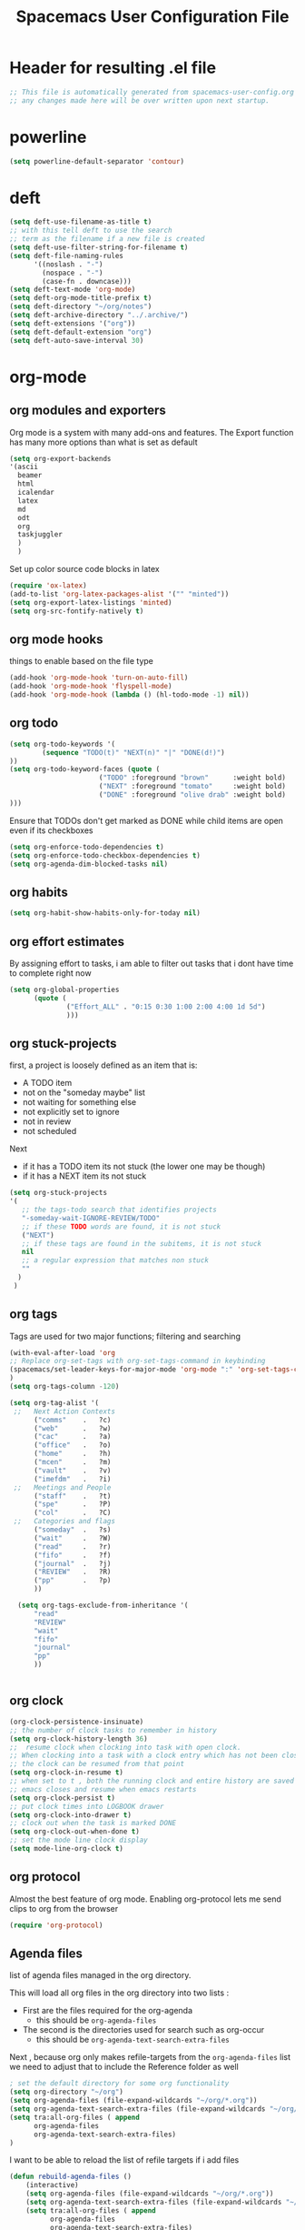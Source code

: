 #+TITLE: Spacemacs User Configuration File
#+STARTUP: hidestars
#+FILETAGS: spacemacs config

* Header for resulting .el file
  #+BEGIN_SRC emacs-lisp
  ;; This file is automatically generated from spacemacs-user-config.org
  ;; any changes made here will be over written upon next startup.
  #+END_SRC
* powerline
  #+BEGIN_SRC emacs-lisp
  (setq powerline-default-separator 'contour)
  #+END_SRC
* deft
  #+BEGIN_SRC emacs-lisp
  (setq deft-use-filename-as-title t)
  ;; with this tell deft to use the search
  ;; term as the filename if a new file is created
  (setq deft-use-filter-string-for-filename t)
  (setq deft-file-naming-rules
        '((noslash . "-")
          (nospace . "-")
          (case-fn . downcase)))
  (setq deft-text-mode 'org-mode)
  (setq deft-org-mode-title-prefix t)
  (setq deft-directory "~/org/notes")
  (setq deft-archive-directory "../.archive/")
  (setq deft-extensions '("org"))
  (setq deft-default-extension "org")
  (setq deft-auto-save-interval 30)
  #+END_SRC
* org-mode
** org modules and exporters
   Org mode is a system with many add-ons and features.  The Export function has
   many more options than what is set as default
   #+BEGIN_SRC emacs-lisp
     (setq org-export-backends
     '(ascii
       beamer
       html
       icalendar
       latex
       md
       odt
       org
       taskjuggler
       )
       )
   #+END_SRC
   Set up color source code blocks in latex
   #+BEGIN_SRC emacs-lisp
     (require 'ox-latex)
     (add-to-list 'org-latex-packages-alist '("" "minted"))
     (setq org-export-latex-listings 'minted)
     (setq org-src-fontify-natively t)
   #+END_SRC
** org mode hooks
   things to enable based on the file type
   #+BEGIN_SRC emacs-lisp
   (add-hook 'org-mode-hook 'turn-on-auto-fill)
   (add-hook 'org-mode-hook 'flyspell-mode)
   (add-hook 'org-mode-hook (lambda () (hl-todo-mode -1) nil))
   #+END_SRC
** org todo
   #+BEGIN_SRC emacs-lisp
   (setq org-todo-keywords '(
           (sequence "TODO(t)" "NEXT(n)" "|" "DONE(d!)")
   ))
   (setq org-todo-keyword-faces (quote (
                         ("TODO" :foreground "brown"      :weight bold)
                         ("NEXT" :foreground "tomato"     :weight bold)
                         ("DONE" :foreground "olive drab" :weight bold)
   )))
   #+END_SRC
   Ensure that TODOs don't get marked as DONE while child items are open even if
   its checkboxes
   #+BEGIN_SRC emacs-lisp
     (setq org-enforce-todo-dependencies t)
     (setq org-enforce-todo-checkbox-dependencies t)
     (setq org-agenda-dim-blocked-tasks nil)
   #+END_SRC
** org habits
   #+BEGIN_SRC emacs-lisp
   (setq org-habit-show-habits-only-for-today nil)
   #+END_SRC
** org effort estimates
   By assigning effort to tasks, i am able to filter out tasks that i dont have
   time to complete right now
   #+begin_src emacs-lisp
     (setq org-global-properties
           (quote (
                   ("Effort_ALL" . "0:15 0:30 1:00 2:00 4:00 1d 5d")
                   )))
   #+end_src
** org stuck-projects
   first, a project is loosely defined as an item that is:
   - A TODO item
   - not on the "someday maybe" list
   - not waiting for something else
   - not explicitly set to ignore
   - not in review
   - not scheduled
   Next
   - if it has a TODO item its not stuck (the lower one may be though)
   - if it has a NEXT item its not stuck
   #+BEGIN_SRC emacs-lisp
   (setq org-stuck-projects
   '(
      ;; the tags-todo search that identifies projects
      "-someday-wait-IGNORE-REVIEW/TODO"
      ;; if these TODO words are found, it is not stuck
      ("NEXT")
      ;; if these tags are found in the subitems, it is not stuck
      nil
      ;; a regular expression that matches non stuck
      ""
     )
    )
   #+END_SRC
** org tags
   Tags are used for two major functions; filtering and searching
   #+BEGIN_SRC emacs-lisp
   (with-eval-after-load 'org
   ;; Replace org-set-tags with org-set-tags-command in keybinding
   (spacemacs/set-leader-keys-for-major-mode 'org-mode ":" 'org-set-tags-command)
   )
   (setq org-tags-column -120)

   (setq org-tag-alist '(
    ;;   Next Action Contexts
         ("comms"    .   ?c)
         ("web"      .   ?w)
         ("cac"      .   ?a)
         ("office"   .   ?o)
         ("home"     .   ?h)
         ("mcen"     .   ?m)
         ("vault"    .   ?v)
         ("imefdm"   .   ?i)
    ;;   Meetings and People
         ("staff"    .   ?t)
         ("spe"      .   ?P)
         ("col"      .   ?C)
    ;;   Categories and flags
         ("someday"  .   ?s)
         ("wait"     .   ?W)
         ("read"     .   ?r)
         ("fifo"     .   ?f)
         ("journal"  .   ?j)
         ("REVIEW"   .   ?R)
         ("pp"       .   ?p)
         ))

     (setq org-tags-exclude-from-inheritance '(
         "read"
         "REVIEW"
         "wait"
         "fifo"
         "journal"
         "pp"
         ))


   #+END_SRC
** org clock
   #+BEGIN_SRC emacs-lisp
   (org-clock-persistence-insinuate)
   ;; the number of clock tasks to remember in history
   (setq org-clock-history-length 36)
   ;;  resume clock when clocking into task with open clock.
   ;; When clocking into a task with a clock entry which has not been closed,
   ;; the clock can be resumed from that point
   (setq org-clock-in-resume t)
   ;; when set to t , both the running clock and entire history are saved when
   ;; emacs closes and resume when emacs restarts
   (setq org-clock-persist t)
   ;; put clock times into LOGBOOK drawer
   (setq org-clock-into-drawer t)
   ;; clock out when the task is marked DONE
   (setq org-clock-out-when-done t)
   ;; set the mode line clock display
   (setq mode-line-org-clock t)
   #+END_SRC
** org protocol
   Almost the best feature of org mode.  Enabling org-protocol lets me send
   clips to org from the browser
  #+BEGIN_SRC emacs-lisp
    (require 'org-protocol)
 #+END_SRC
** Agenda files
   list of agenda files managed in the org directory.

   This will load all org files in the org directory
   into two lists :
   - First are the files required for the org-agenda
     - this should be =org-agenda-files=
   - The second is the directories used for search such as org-occur
     - this should be =org-agenda-text-search-extra-files=

   Next , because org only makes refile-targets from the
   =org-agenda-files= list we need to adjust that to include
   the Reference folder as well
   #+BEGIN_SRC emacs-lisp
     ; set the default directory for some org functionality
     (setq org-directory "~/org")
     (setq org-agenda-files (file-expand-wildcards "~/org/*.org"))
     (setq org-agenda-text-search-extra-files (file-expand-wildcards "~/org/notes/*.org"))
     (setq tra:all-org-files ( append
           org-agenda-files
           org-agenda-text-search-extra-files)
     )
   #+END_SRC
   I want to be able to reload the list of refile targets if i add files
   #+BEGIN_SRC emacs-lisp
     (defun rebuild-agenda-files ()
         (interactive)
         (setq org-agenda-files (file-expand-wildcards "~/org/*.org"))
         (setq org-agenda-text-search-extra-files (file-expand-wildcards "~/org/notes/*.org"))
         (setq tra:all-org-files ( append
               org-agenda-files
               org-agenda-text-search-extra-files)
               )
     )
   #+END_SRC

** Refile targets
   #+BEGIN_SRC emacs-lisp
   (setq org-refile-targets
       (quote ((nil :maxlevel . 5)
           (tra:all-org-files :maxlevel . 5)
       ))
   )
   (setq org-refile-use-outline-path 'file)
   (setq org-outline-path-complete-in-steps nil)
   (setq org-refile-allow-creating-parent-nodes 'confirm)
   (setq org-completion-use-ido t)
   #+END_SRC

** Agenda views
   #+BEGIN_SRC emacs-lisp
     (setq org-agenda-skip-scheduled-if-done 't)
     (setq org-log-into-drawer 't)
     (setq org-agenda-leading-zero 't)
     (setq org-agenda-custom-commands '())
     (setq org-tags-list-match-sublevels 'indented)
   #+END_SRC

   A stuck project is:
   - a TODO that has no NEXT or TODOs
   - is not scheduled for later
   - not tagged with one of the ignored tags
   #+BEGIN_SRC emacs-lisp
     (add-to-list 'org-agenda-custom-commands
        '("K" "Stuck Projects"
             ((org-ql-block '(and
                             (todo "TODO")
                             (not (tags "wait" "someday" "calendar"))
                             (not (scheduled))
                             (children ( todo "DONE"))
                             (not (children (todo "NEXT")))
                             (not (children (todo "TODO")))
                             (not (children (scheduled)))
                            )
                           ((org-ql-block-header "Potential close - A TODO with only DONE tasks"))
                           )
               (org-ql-block '(and
                               (todo "TODO")
                               (not (tags "wait" "someday" "calendar"))
                               (not (scheduled))
                               (or
                                (children (todo "TODO"))
                                (children (todo "DONE"))
                               )
                               (not (descendants (todo "NEXT")))
                               (not (children (scheduled)))
                              )
                             ((org-ql-block-header "Needs Actions Defined - A TODO with only TODO or DONE tasks"))
                             )
               (org-ql-block '(and
                               (todo "DONE")
                               (not (tags "wait" "someday" "calendar"))
                               (not (scheduled))
                               (or
                                (children (todo "TODO"))
                                (children (todo "NEXT"))
                                )
                               (not (children (scheduled)))
                               )
                             ((org-ql-block-header "Missed Actions - A DONE with active TODO or NEXT"))
                             )
              (org-ql-block '(and
                               (todo "NEXT")
                               (not (tags "wait" "someday" "calendar"))
                               (not (scheduled))
                               (children (todo))
                              )
                             ((org-ql-block-header "Mislabled Actions - A NEXT with children"))
                             )
                )
            )
            )
   #+END_SRC


   The gtd project list.  Any TODO that has NEXT actions assigned to it
   #+BEGIN_SRC emacs-lisp
     (add-to-list 'org-agenda-custom-commands
        '("p" "The Project List"
             ((org-ql-block '(and
                               (todo "TODO")
                               (not (tags "wait" "someday"))
                               (not (scheduled))
                               (children (todo "NEXT"))
                               )
                             ((org-ql-block-header "The Project List"))
                )
              )
             (
              (org-agenda-with-colors t)
              (org-agenda-remove-tags t)
              (ps-print-color-p 'black-white)
              (ps-paper-type 'letter)
              (ps-top-margin 3)
              (ps-bottom-margin 3)
              (ps-left-margin 3)
              (ps-right-margin 3)
              (ps-font-size 8.0)
              (ps-print-header nil)
              (ps-landscape-mode t)
              (ps-number-of-columns 2)
              )
             ( "~/paperPlanner/Agenda-Export/Page-03.TheProjectList.txt"
               "~/paperPlanner/Agenda-Export/Page-03.TheProjectList.ps")
              )
        )
    #+END_SRC

   This is an individual project 'vertical' view.  Meaning, it will run down all
   of the TODO, NEXT and DONE vertically, and print them hierarchically.  This is how we
   can print out one project per report/file.
   #+BEGIN_SRC emacs-lisp
     (add-to-list 'org-agenda-custom-commands
             '("v" "Vertical view of a project"
               ((tags-todo "-someday-WAIT/!")
                  )
                 (
                  (org-agenda-with-colors t)
                  (org-tags-match-list-sublevels 'indented)
                  )
                 ("~/paperPlanner/Agenda-Export/Page-04.Vertical-ProjectView.ps")
                 )
             )
   #+END_SRC
   Next Actions, all contexts in one long list, un-categorized at the bottom
   #+BEGIN_SRC emacs-lisp
      (add-to-list 'org-agenda-custom-commands
         '("Na" "Next Actions"
              ((org-ql-block '(and
                               (todo "NEXT")
                               (tags "comms")
                               (not (tags "wait" "someday"))
                               (not (scheduled))
                               )
                             ((org-ql-block-header "Communications"))
                             )
               (org-ql-block '(and
                               (todo "NEXT")
                               (tags "web")
                               (not (tags "wait" "someday"))
                               (not (scheduled))
                               )
                             ((org-ql-block-header "Web"))
                             )
                (org-ql-block '(and
                               (todo "NEXT")
                               (tags "cac")
                               (not (tags "wait" "someday"))
                               (not (scheduled))
                               )
                             ((org-ql-block-header "DoD Websites"))
                             )
               (org-ql-block '(and
                               (todo "NEXT")
                               (tags "imefdm")
                               (not (tags "wait" "someday"))
                               (not (scheduled))
                               )
                             ((org-ql-block-header "Tactical Network"))
                             )
                (org-ql-block '(and
                               (todo "NEXT")
                               (tags "mcen")
                               (not (tags "wait" "someday"))
                               (not (scheduled))
                               )
                             ((org-ql-block-header "MCEN"))
                             )
                 (org-ql-block '(and
                               (todo "NEXT")
                               (tags "laptop")
                               (not (tags "wait" "someday"))
                               (not (scheduled))
                               )
                             ((org-ql-block-header "Laptop (system)"))
                             )
               (org-ql-block '(and
                               (todo "NEXT")
                               (tags "home")
                               (not (tags "wait" "someday"))
                               (not (scheduled))
                               )
                             ((org-ql-block-header "At Home"))
                             )
                 (org-ql-block '(and
                               (todo "NEXT")
                               (tags "office")
                               (not (tags "wait" "someday"))
                               (not (scheduled))
                               )
                             ((org-ql-block-header "At the Office"))
                             )
              (org-ql-block '(and
                               (todo "NEXT")
                               (tags "spe")
                               (not (tags "wait" "someday"))
                               (not (scheduled))
                               )
                             ((org-ql-block-header "The SPE Roundtable"))
                             )
                 (org-ql-block '(and
                               (todo "NEXT")
                               (not (tags "comm" "web" "cac" "imefdm" "mcen"
                                          "laptop" "spe" "home" "office" "wait" "someday"))
                               (not (scheduled))
                               )
                             ((org-ql-block-header "Uncategorized Next Actions"))
                             )
             )))
   #+END_SRC

   Looking for tasks that could be NEXT actions
   #+BEGIN_SRC emacs-lisp
   (add-to-list 'org-agenda-custom-commands
            '("Np" "Potential Next Actions"
            ((org-ql-block '(and
                             (todo "TODO")
                             (not (tags "someday" "calendar"))
                             (not (scheduled))
                             (not (children (todo)))
                             )
                           ((org-ql-block-header "Potential Next Actions"))
                           )
             )
            ))
   #+END_SRC
   Next actions grouped by Effort
   #+BEGIN_SRC emacs-lisp
     (add-to-list 'org-agenda-custom-commands
        '("Ne" "Next actions by Effort"
                ((org-ql-block '(and
                                 (todo "NEXT")
                                 (not (tags "someday" "calendar"))
                                 (not (scheduled))
                                 (property "Effort" "0:15")
                                 )
                               ((org-ql-block-header "15 Min Next actions"))
                               )

                (org-ql-block '(and
                                 (todo "NEXT")
                                 (not (tags "someday" "calendar"))
                                 (not (scheduled))
                                 (property "Effort" "0:30")
                                 )
                               ((org-ql-block-header "30 Min Next actions"))
                               )
                (org-ql-block '(and
                                 (todo "NEXT")
                                 (not (tags "someday" "calendar"))
                                 (not (scheduled))
                                 (property "Effort" "1:00")
                                 )
                               ((org-ql-block-header "One hour Next actions"))
                               )
                 (org-ql-block '(and
                                 (todo "NEXT")
                                 (not (tags "someday" "calendar"))
                                 (not (scheduled))
                                 (or
                                  (property "Effort" "2:00")
                                  (property "Effort" "4:00")
                                 )
                                )
                               ((org-ql-block-header "Long Next actions"))
                               )
                (org-ql-block '(and
                                 (todo "NEXT")
                                 (not (tags "someday" "calendar"))
                                 (not (scheduled))
                                 (not (property "Effort"))
                                )
                               ((org-ql-block-header "Next actions with no Effort Assigned"))
                               )
                ))
        )
   #+END_SRC
   A column view of NEXT actions in order to set or view effort and clocked time
   #+BEGIN_SRC emacs-lisp
     (add-to-list 'org-agenda-custom-commands
        '("Nt" "Time Management"
            ((org-ql-block '(and
                               (todo "NEXT")
                               (not (tags "someday" "calendar"))
                               (not (scheduled))
                               (not (children (todo)))
                               )
                             ((org-ql-block-header "Time Management"))
                             )
               )
            ((org-agenda-overriding-columns-format "%5TODO %4Effort %4Clocksum %70ITEM(Next Action) %10TAGS")
            (org-agenda-view-columns-initially t))
            ))
   #+END_SRC

   The gtd waiting for list
   #+BEGIN_SRC emacs-lisp
   (add-to-list 'org-agenda-custom-commands
      '("w" "Waiting For"
          ((org-ql-block '(and
                             (tags "wait")
                             (not (tags "someday"))
                             (not (scheduled))
                             )
                           ((org-ql-block-header "Waiting For"))
                           )
             )
            ))
   #+END_SRC

   Anything that i've tagged to review
   #+BEGIN_SRC emacs-lisp
   (add-to-list 'org-agenda-custom-commands
      '("Rb" "Brief Review"
          ((org-ql-block '(and
                             (tags "REVIEW")
                             )
                           )
             )
            )
           )
   #+END_SRC
   #+BEGIN_SRC emacs-lisp
     (add-to-list 'org-agenda-custom-commands
        '("Rd" "Detailed Review"
          ((org-ql-block '(and
                               (todo)
                               (not (tags "someday"))
                               (not (scheduled))
                               (tags "REVIEW")
                               )
                         ((org-ql-block-header "Tasks marked for Review"))
                         )
           (org-ql-block '(and
                           (not (todo))
                           (not (todo "DONE"))
                           (not (tags "someday"))
                           (not (scheduled))
                           (tags "REVIEW")
                           )
                         ((org-ql-block-header "Items marked for Review"))
                         )
          (org-ql-block '(deadline :from today :to 7)
                         ((org-ql-block-header "Upcoming deadlines this week"))
                         )

          (org-ql-block '(scheduled :from today :to 7)
                         ((org-ql-block-header "Tasks scheduled for this week"))
                         )

           (org-ql-block '(clocked :from -7)
                         ((org-ql-block-header "Tasks worked on last week"))
                         )
               )
              )
             )
   #+END_SRC
   An agenda view that looks for entries that have not yet been marked as synced
   using the tag 'pp' to denote "paper planner"
   #+BEGIN_SRC emacs-lisp
     (add-to-list 'org-agenda-custom-commands
                  '("Rs" "Items that need to be synced with paper"
                    ((org-ql-block '(and
                                     (todo "TODO")
                                     (children (todo "NEXT"))
                                     (not (tags "pp" "someday"))
                                     )
                                   ((org-ql-block-header "Project List Items"))
                                   )
                     (org-ql-block '(and
                                     (todo "NEXT")
                                     (not (tags "pp" "someday"))
                                     )
                                   ((org-ql-block-header "Next Actions"))
                                   )
                     (org-ql-block '(and
                                     (or
                                      (scheduled :from today :to 7)
                                      (deadline :from today :to 7)
                                      (ts-active :from today :to 28)
                                     )
                                     (not (tags "pp"))
                                     )
                                   ((org-ql-block-header "calendar items"))
                                   )
                     )
                    )
                  )
   #+END_SRC
   I want the agenda to show the time grid for the whole day, not just a
   condensed 'agenda' view
   #+BEGIN_SRC emacs-lisp
     (setq org-agenda-time-grid (quote
     ((daily today remove-match)
      (0600 0700 0800 0900 1000
       1100 1200 1300 1400 1500
       1600 1700 1800 1900 2000)
      "......" "----------------")))
   #+END_SRC
** Agenda timeline
   I really like this view, but I dont think I want it in _every_ printout and
   agenda.  I only want it on the daily agenda view.
   #+BEGIN_SRC emacs-lisp
     (require 'org-timeline)
   ;;  (add-hook 'org-agenda-finalize-hook
   ;;      (lambda () (if (= org-agenda-type 'agenda) (org-timeline-insert-timeline :append))
   #+END_SRC
** archive settings
   I organized all of the archived org items under a date tree, but
   preserve the original file name
   #+BEGIN_SRC emacs-lisp
   (setq org-archive-location "~/org/.archive/%s_archive::datetree/")
   (setq org-archive-save-context-info '(time file olpath category todo itags))
   (setq org-archive-mark-done t)
   #+END_SRC
** Publish projects
   Setup the initial alist so that downstream SRC blocks can add to
   #+BEGIN_SRC emacs-lisp
   (setq org-publish-project-alist '())
   #+END_SRC

   org-info is a javascript "plugin" for html exported org files that adds
   several "nice" features for navigating
   #+BEGIN_SRC emacs-lisp
     (add-to-list 'org-publish-project-alist
                  '("org-info"
                    :base-directory "/home/aldrichtr/org/org-info/"
                    :base-extension "js"
                    :publishing-directory "/var/www/www.timforge.local/htdocs/styles"
                    :publishing-function org-publish-attachment
                    )
                  )
   #+END_SRC

   Any style sheets that I've created
   #+BEGIN_SRC emacs-lisp
     (add-to-list 'org-publish-project-alist
                  '("styles"
                   :base-directory "/home/aldrichtr/org/styles/"
                   :base-extension "css"
                   :publishing-directory "/var/www/www.timforge.local/htdocs/styles"
                   :publishing-function org-publish-attachment
                   )
                  )
   #+END_SRC

   #+BEGIN_SRC emacs-lisp
     (add-to-list 'org-publish-project-alist
                  '("org files"
                    :base-directory "/home/aldrichtr/org/"
                    :base-extension "org"
                    :publishing-directory "/var/www/www.timforge.local/htdocs"
                    :recursive t
                    :makeindex t
                    :auto-sitemap t
                    :sitemap-filename "default.org"
                    :publishing-function org-html-publish-to-html
                    )
                  )
   #+END_SRC

** capture templates
   #+BEGIN_SRC emacs-lisp
        (setq org-capture-templates
           '(
             ("a" "Appointment" entry
              (file+headline "~/org/calendar.org" "Appointments")
              "* %?\n  %T")
             ("o" "Note" entry
              (file "~/org/review.org" )
              "* %? "
              :kill-buffer t)
             ("j" "Journal entry" entry
              (file "~/org/journal.org" )
              "* %<%Y-%m-%d> %? :journal:REVIEW: \n %u"
              :prepend t :clock-in t :clock-resume t)
             ;;; When typing 'w' in firefox
             ;;; |%:description | %^{TITLE} | title of the web-page |
             ;;; |%:link        | %c        | URL                   |
             ;;; |%:initial     | %i        | selected text         |
             ("w" "Web clipping" entry
              (file "~/org/review.org" )
              "* %:description%? :web:\n  %:initial\n  Source :\n %:link"
              :immediate-finish t
              )
             ("W" "capture web clip with note" entry
              (file "~/org/review.org" )
              "* %:description%? :web:\n  %:initial\n  Source :\n %:link"
              )
             ( "t" "Add ticket to database" entry
               (file+headline "~/org/tickets.org" "Backlog")
               "* NEW %?\n%u\n" :prepend t )
             ( "T" "Add ticket to database (with link)" entry
               (file+headline "~/org/tickets.org" "Backlog")
               "* NEW %?\n%u\n\n  Source :\n %F:%(with-current-buffer
                 (org-capture-get :original-buffer)
                 (number-to-string (line-number-at-pos)))"
               :prepend t )
             ("S" "Add a Song to the list" checkitem
              (file+headline "~/org/lists.org" "Music For Purchase")
              "- [ ] %?"
              )
             )
           )
   #+END_SRC
** Turn on alerts based on the agenda schedule
   #+BEGIN_SRC emacs-lisp
   ;; the appointment notification facility
   (setq
     appt-message-warning-time 15 ;; warn 15 min in advance
     appt-display-mode-line t     ;; show in the modeline
     appt-display-format 'window) ;; use our func
   (appt-activate 1)              ;; active appt (appointment notification)
   (display-time)                 ;; time display is required for this...

   ;; update appt:
   ;; - when starting emacs
   (org-agenda-to-appt)
   ;; - each time agenda opened
   (add-hook 'org-finalize-agenda-hook 'org-agenda-to-appt)
   ;;
   (run-at-time "12:05am" (* 24 3600) 'org-agenda-to-appt)
   #+END_SRC
   #+BEGIN_SRC emacs-lisp
     (require 'org-alert)
     (setq alert-default-style 'libnotify)
     (org-alert-enable)
   #+END_SRC
** Export to task juggler
   #+BEGIN_SRC emacs-lisp
     (require 'ox-taskjuggler)
     (setq org-taskjuggler-project-tag "tjp")
     (setq org-taskjuggler-reports-directory "~/org/reports")
   #+END_SRC

   #+RESULTS:
   : ~/org/reports

   Modify the default report to provide a more reasonable report.
   #+BEGIN_SRC emacs-lisp
   (setq org-taskjuggler-default-project-duration 980)
   (setq org-taskjuggler-default-reports
     '("textreport report \"Plan\" {
     formats html
     header '== <-query attribute=\"name\"-> =='

     center -8<-
       [#Plan Plan] | [#Resource_Allocation Resource Allocation]
       ----
       === Plan ===
       <[report id=\"plan\"]>
       ----
       === Resource Allocation ===
       <[report id=\"resourceGraph\"]>
     ->8-
   }

   # A traditional Gantt chart with a project overview.
   taskreport plan \"\" {
     headline \"Project Plan\"
     columns bsi, name, complete, start, end, effort, chart
   # rollup completed tasks
   #  rolluptask plan.end < ${now}
     loadunit shortauto
     hideresource 1
   }

   # A graph showing resource allocation. It identifies whether each
   # resource is under- or over-allocated for.
   resourcereport resourceGraph \"\" {
     headline \"Resource Allocation Graph\"
     columns no, name, effort, weekly
     loadunit shortauto
     hidetask ~(isleaf() & isleaf_())
     sorttasks plan.start.up
   }"))

   #+END_SRC

   #+RESULTS:
   | textreport report "Plan" { |

** auto-saving
   I want all org files to be saved, both as part of autosave, and also
   following a refile, or capture
   #+BEGIN_SRC emacs-lisp
   (add-hook 'auto-save-hook 'org-save-all-org-buffers)
   #+END_SRC
** elgantt
   this is an external git repo with a very interesting tool.  Its an
   interactive gantt view of your agenda
   #+BEGIN_SRC emacs-lisp
     (add-to-list 'load-path "~/.spacemacs.d/external/elgantt/")
     (require 'elgantt)
     (setq elgantt-timestamps-to-display '(deadline timestamp scheduled timestamp-range))
     (setq elgantt-draw-overarching-headers 't)
   #+END_SRC
* calfw
  #+BEGIN_SRC emacs-lisp
  (require 'calfw)
  (require 'calfw-org)
  (setq calendar-week-start-day 1) ;; monday
  #+END_SRC
* cc-mode
  the following section sets up my preferred formatting style

  #+BEGIN_SRC emacs-lisp
  (setq c-basic-offset 4)
  (defconst my-c-style
    '((c-tab-always-indent        . t)
      (c-comment-only-line-offset . 0)
      (c-hanging-braces-alist     . ((substatement-open after)
                                     (brace-list-open)))
      (c-hanging-colons-alist     . ((member-init-intro before)
                                     (inher-intro)
                                     (case-label after)
                                     (label after)
                                     (access-label after)))
      (c-cleanup-list             . (scope-operator
                                     empty-defun-braces
                                     defun-close-semi))
      (c-offsets-alist            . ((arglist-close . c-lineup-arglist)
                                     (substatement-open . 0)
                                     (case-label        . 4)
                                     (block-open        . 0)
                                     (namespace-open    . 0)
                                     (innamespace       . 0)
                                     (knr-argdecl-intro . -)))
      (c-echo-syntactic-information-p . t)
      )
      "My C Programming Style")

   ;; offset customizations not in my-c-style
   (setq c-offsets-alist '((member-init-intro . ++)))

   ;; Customizations for all modes in CC Mode.
   (defun my-c-mode-common-hook ()
    ;; add my personal style and set it for the current buffer
    (c-add-style "PERSONAL" my-c-style t)
    ;; other customizations
    (setq tab-width 4
          ;; this will make sure spaces are used instead of tabs
          indent-tabs-mode nil)
    ;; we like auto-newline and hungry-delete
      (c-toggle-auto-hungry-state 1)
    )
  (add-hook 'c-mode-common-hook 'my-c-mode-common-hook)
  (add-hook 'c++-mode-hook 'my-c-mode-common-hook)
  #+END_SRC
* Plantuml
  plantuml is a java applet that can convert text into a UML diagram
  #+BEGIN_SRC emacs-lisp
  (setq org-plantuml-jar-path "/usr/share/plantuml/plantuml.jar")
  #+END_SRC

* Exec path from shell
  the -i argument causes an error on startup because i use .bashrc instead of
  .profile for configuring my shell
  #+BEGIN_SRC emacs-lisp
  (setq exec-path-from-shell-arguments '("-l"))
  #+END_SRC
